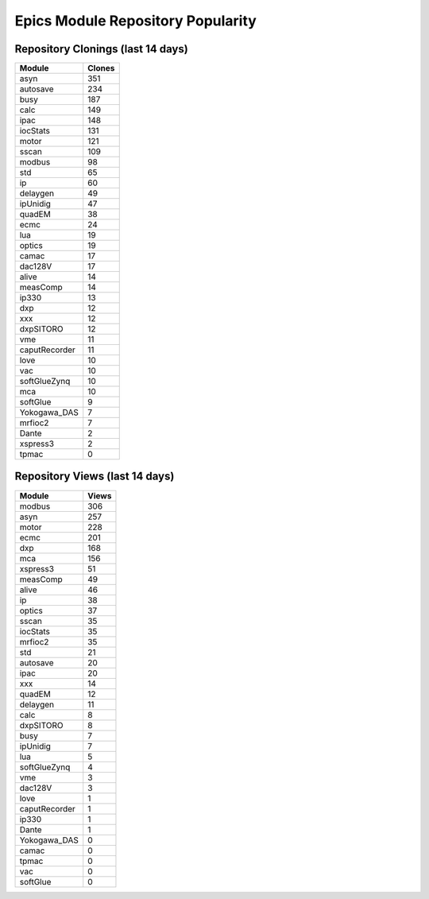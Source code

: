 ==================================
Epics Module Repository Popularity
==================================



Repository Clonings (last 14 days)
----------------------------------
.. csv-table::
   :header: Module, Clones

   asyn, 351
   autosave, 234
   busy, 187
   calc, 149
   ipac, 148
   iocStats, 131
   motor, 121
   sscan, 109
   modbus, 98
   std, 65
   ip, 60
   delaygen, 49
   ipUnidig, 47
   quadEM, 38
   ecmc, 24
   lua, 19
   optics, 19
   camac, 17
   dac128V, 17
   alive, 14
   measComp, 14
   ip330, 13
   dxp, 12
   xxx, 12
   dxpSITORO, 12
   vme, 11
   caputRecorder, 11
   love, 10
   vac, 10
   softGlueZynq, 10
   mca, 10
   softGlue, 9
   Yokogawa_DAS, 7
   mrfioc2, 7
   Dante, 2
   xspress3, 2
   tpmac, 0



Repository Views (last 14 days)
-------------------------------
.. csv-table::
   :header: Module, Views

   modbus, 306
   asyn, 257
   motor, 228
   ecmc, 201
   dxp, 168
   mca, 156
   xspress3, 51
   measComp, 49
   alive, 46
   ip, 38
   optics, 37
   sscan, 35
   iocStats, 35
   mrfioc2, 35
   std, 21
   autosave, 20
   ipac, 20
   xxx, 14
   quadEM, 12
   delaygen, 11
   calc, 8
   dxpSITORO, 8
   busy, 7
   ipUnidig, 7
   lua, 5
   softGlueZynq, 4
   vme, 3
   dac128V, 3
   love, 1
   caputRecorder, 1
   ip330, 1
   Dante, 1
   Yokogawa_DAS, 0
   camac, 0
   tpmac, 0
   vac, 0
   softGlue, 0
